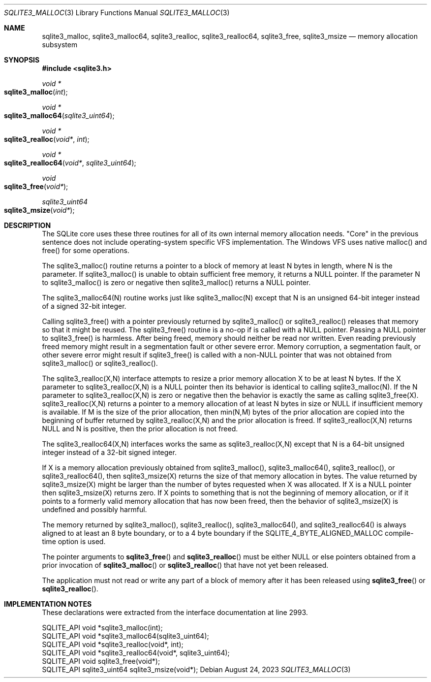 .Dd August 24, 2023
.Dt SQLITE3_MALLOC 3
.Os
.Sh NAME
.Nm sqlite3_malloc ,
.Nm sqlite3_malloc64 ,
.Nm sqlite3_realloc ,
.Nm sqlite3_realloc64 ,
.Nm sqlite3_free ,
.Nm sqlite3_msize
.Nd memory allocation subsystem
.Sh SYNOPSIS
.In sqlite3.h
.Ft void *
.Fo sqlite3_malloc
.Fa "int"
.Fc
.Ft void *
.Fo sqlite3_malloc64
.Fa "sqlite3_uint64"
.Fc
.Ft void *
.Fo sqlite3_realloc
.Fa "void*"
.Fa "int"
.Fc
.Ft void *
.Fo sqlite3_realloc64
.Fa "void*"
.Fa "sqlite3_uint64"
.Fc
.Ft void
.Fo sqlite3_free
.Fa "void*"
.Fc
.Ft sqlite3_uint64
.Fo sqlite3_msize
.Fa "void*"
.Fc
.Sh DESCRIPTION
The SQLite core uses these three routines for all of its own internal
memory allocation needs.
"Core" in the previous sentence does not include operating-system specific
VFS implementation.
The Windows VFS uses native malloc() and free() for some operations.
.Pp
The sqlite3_malloc() routine returns a pointer to a block of memory
at least N bytes in length, where N is the parameter.
If sqlite3_malloc() is unable to obtain sufficient free memory, it
returns a NULL pointer.
If the parameter N to sqlite3_malloc() is zero or negative then sqlite3_malloc()
returns a NULL pointer.
.Pp
The sqlite3_malloc64(N) routine works just like sqlite3_malloc(N) except
that N is an unsigned 64-bit integer instead of a signed 32-bit integer.
.Pp
Calling sqlite3_free() with a pointer previously returned by sqlite3_malloc()
or sqlite3_realloc() releases that memory so that it might be reused.
The sqlite3_free() routine is a no-op if is called with a NULL pointer.
Passing a NULL pointer to sqlite3_free() is harmless.
After being freed, memory should neither be read nor written.
Even reading previously freed memory might result in a segmentation
fault or other severe error.
Memory corruption, a segmentation fault, or other severe error might
result if sqlite3_free() is called with a non-NULL pointer that was
not obtained from sqlite3_malloc() or sqlite3_realloc().
.Pp
The sqlite3_realloc(X,N) interface attempts to resize a prior memory
allocation X to be at least N bytes.
If the X parameter to sqlite3_realloc(X,N) is a NULL pointer then its
behavior is identical to calling sqlite3_malloc(N).
If the N parameter to sqlite3_realloc(X,N) is zero or negative then
the behavior is exactly the same as calling sqlite3_free(X).
sqlite3_realloc(X,N) returns a pointer to a memory allocation of at
least N bytes in size or NULL if insufficient memory is available.
If M is the size of the prior allocation, then min(N,M) bytes of the
prior allocation are copied into the beginning of buffer returned by
sqlite3_realloc(X,N) and the prior allocation is freed.
If sqlite3_realloc(X,N) returns NULL and N is positive, then the prior
allocation is not freed.
.Pp
The sqlite3_realloc64(X,N) interfaces works the same as sqlite3_realloc(X,N)
except that N is a 64-bit unsigned integer instead of a 32-bit signed
integer.
.Pp
If X is a memory allocation previously obtained from sqlite3_malloc(),
sqlite3_malloc64(), sqlite3_realloc(), or sqlite3_realloc64(), then
sqlite3_msize(X) returns the size of that memory allocation in bytes.
The value returned by sqlite3_msize(X) might be larger than the number
of bytes requested when X was allocated.
If X is a NULL pointer then sqlite3_msize(X) returns zero.
If X points to something that is not the beginning of memory allocation,
or if it points to a formerly valid memory allocation that has now
been freed, then the behavior of sqlite3_msize(X) is undefined and
possibly harmful.
.Pp
The memory returned by sqlite3_malloc(), sqlite3_realloc(), sqlite3_malloc64(),
and sqlite3_realloc64() is always aligned to at least an 8 byte boundary,
or to a 4 byte boundary if the SQLITE_4_BYTE_ALIGNED_MALLOC
compile-time option is used.
.Pp
The pointer arguments to
.Fn sqlite3_free
and
.Fn sqlite3_realloc
must be either NULL or else pointers obtained from a prior invocation
of
.Fn sqlite3_malloc
or
.Fn sqlite3_realloc
that have not yet been released.
.Pp
The application must not read or write any part of a block of memory
after it has been released using
.Fn sqlite3_free
or
.Fn sqlite3_realloc .
.Sh IMPLEMENTATION NOTES
These declarations were extracted from the
interface documentation at line 2993.
.Bd -literal
SQLITE_API void *sqlite3_malloc(int);
SQLITE_API void *sqlite3_malloc64(sqlite3_uint64);
SQLITE_API void *sqlite3_realloc(void*, int);
SQLITE_API void *sqlite3_realloc64(void*, sqlite3_uint64);
SQLITE_API void sqlite3_free(void*);
SQLITE_API sqlite3_uint64 sqlite3_msize(void*);
.Ed
